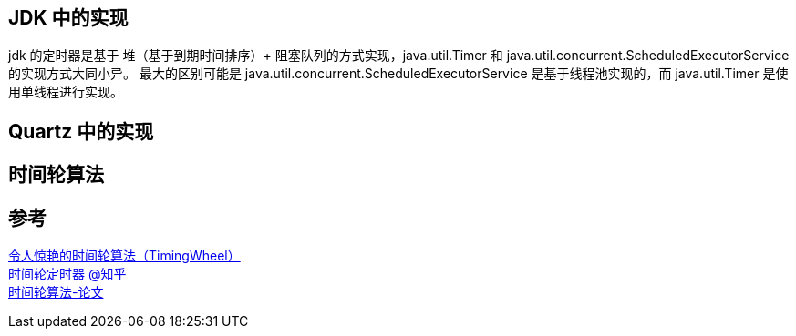 
== JDK 中的实现
jdk 的定时器是基于 堆（基于到期时间排序）+ 阻塞队列的方式实现，java.util.Timer 和 java.util.concurrent.ScheduledExecutorService 的实现方式大同小异。
最大的区别可能是 java.util.concurrent.ScheduledExecutorService 是基于线程池实现的，而 java.util.Timer 是使用单线程进行实现。

== Quartz 中的实现

== 时间轮算法


== 参考
[%hardbreaks]
https://yfscfs.gitee.io/post/%E4%BB%A4%E4%BA%BA%E6%83%8A%E8%89%B3%E7%9A%84%E6%97%B6%E9%97%B4%E8%BD%AE%E7%AE%97%E6%B3%95timingwheel/[令人惊艳的时间轮算法（TimingWheel）]
https://zhuanlan.zhihu.com/p/84502375[时间轮定时器 @知乎]
http://www.cs.columbia.edu/~nahum/w6998/papers/ton97-timing-wheels.pdf[时间轮算法-论文]